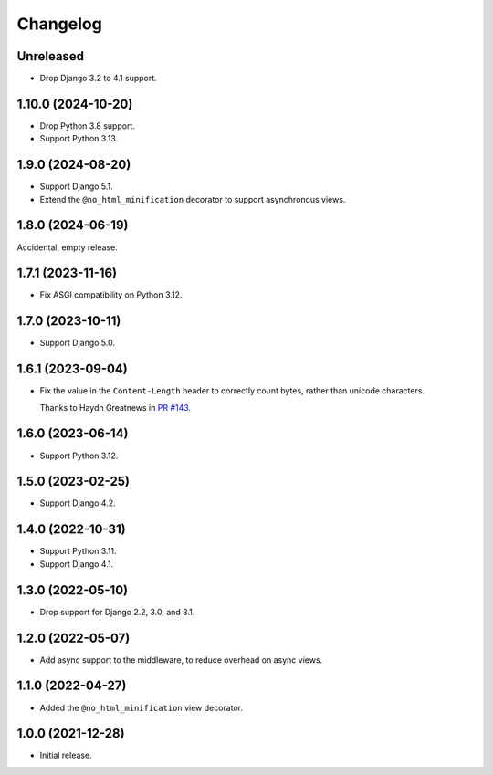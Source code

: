 =========
Changelog
=========

Unreleased
----------

* Drop Django 3.2 to 4.1 support.

1.10.0 (2024-10-20)
-------------------

* Drop Python 3.8 support.

* Support Python 3.13.

1.9.0 (2024-08-20)
------------------

* Support Django 5.1.

* Extend the ``@no_html_minification`` decorator to support asynchronous views.

1.8.0 (2024-06-19)
------------------

Accidental, empty release.

1.7.1 (2023-11-16)
------------------

* Fix ASGI compatibility on Python 3.12.

1.7.0 (2023-10-11)
------------------

* Support Django 5.0.

1.6.1 (2023-09-04)
------------------

* Fix the value in the ``Content-Length`` header to correctly count bytes, rather than unicode characters.

  Thanks to Haydn Greatnews in `PR #143 <https://github.com/adamchainz/django-minify-html/pull/143>`__.

1.6.0 (2023-06-14)
------------------

* Support Python 3.12.

1.5.0 (2023-02-25)
------------------

* Support Django 4.2.

1.4.0 (2022-10-31)
------------------

* Support Python 3.11.

* Support Django 4.1.

1.3.0 (2022-05-10)
------------------

* Drop support for Django 2.2, 3.0, and 3.1.

1.2.0 (2022-05-07)
------------------

* Add async support to the middleware, to reduce overhead on async views.

1.1.0 (2022-04-27)
------------------

* Added the ``@no_html_minification`` view decorator.

1.0.0 (2021-12-28)
------------------

* Initial release.
